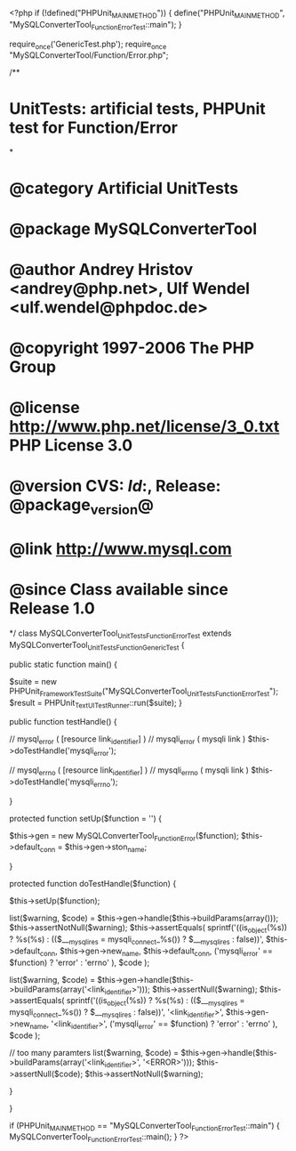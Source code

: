<?php
if (!defined("PHPUnit_MAIN_METHOD")) {
    define("PHPUnit_MAIN_METHOD", "MySQLConverterTool_Function_ErrorTest::main");
}

require_once('GenericTest.php');
require_once "MySQLConverterTool/Function/Error.php";

/**
* UnitTests: artificial tests, PHPUnit test for Function/Error
*
* @category   Artificial UnitTests
* @package    MySQLConverterTool
* @author     Andrey Hristov <andrey@php.net>, Ulf Wendel <ulf.wendel@phpdoc.de>
* @copyright  1997-2006 The PHP Group
* @license    http://www.php.net/license/3_0.txt  PHP License 3.0
* @version    CVS: $Id:$, Release: @package_version@
* @link       http://www.mysql.com
* @since      Class available since Release 1.0
*/
class MySQLConverterTool_UnitTests_Function_ErrorTest extends MySQLConverterTool_UnitTests_Function_GenericTest {

    public static function main() {
        
        $suite  = new PHPUnit_Framework_TestSuite("MySQLConverterTool_UnitTests_Function_ErrorTest");
        $result = PHPUnit_TextUI_TestRunner::run($suite);
    }
    
    public function testHandle() {    
        
        // mysql_error ( [resource link_identifier] )
        // mysqli_error ( mysqli link )
        $this->doTestHandle('mysqli_error');
        
        // mysql_errno ( [resource link_identifier] )
        // mysqli_errno ( mysqli link )
        $this->doTestHandle('mysqli_errno');
                
        
    }
    
    protected function setUp($function = '') {
        
        $this->gen = new MySQLConverterTool_Function_Error($function);       
        $this->default_conn = $this->gen->ston_name;
        
    }        
    
    protected function doTestHandle($function) {
        
        $this->setUp($function);
        
        list($warning, $code) = $this->gen->handle($this->buildParams(array()));
        $this->assertNotNull($warning);
        $this->assertEquals(
            sprintf('((is_object(%s)) ? %s(%s) : (($___mysqli_res = mysqli_connect_%s()) ? $___mysqli_res : false))', 
                $this->default_conn,
                $this->gen->new_name,
                $this->default_conn,
                ('mysqli_error' == $function) ? 'error' : 'errno'
            ),            
            $code
        );
        
        
        list($warning, $code) = $this->gen->handle($this->buildParams(array('<link_identifier>')));
        $this->assertNull($warning);
        $this->assertEquals(
            sprintf('((is_object(%s)) ? %s(%s) : (($___mysqli_res = mysqli_connect_%s()) ? $___mysqli_res : false))', 
                '<link_identifier>',
                $this->gen->new_name,
                '<link_identifier>',
                ('mysqli_error' == $function) ? 'error' : 'errno'
            ),
            $code
        );
        
        // too many paramters
        list($warning, $code) = $this->gen->handle($this->buildParams(array('<link_identifier>', '<ERROR>')));
        $this->assertNull($code);
        $this->assertNotNull($warning);
        
    }
    

}

if (PHPUnit_MAIN_METHOD == "MySQLConverterTool_Function_ErrorTest::main") {
    MySQLConverterTool_Function_ErrorTest::main();
} 
?>